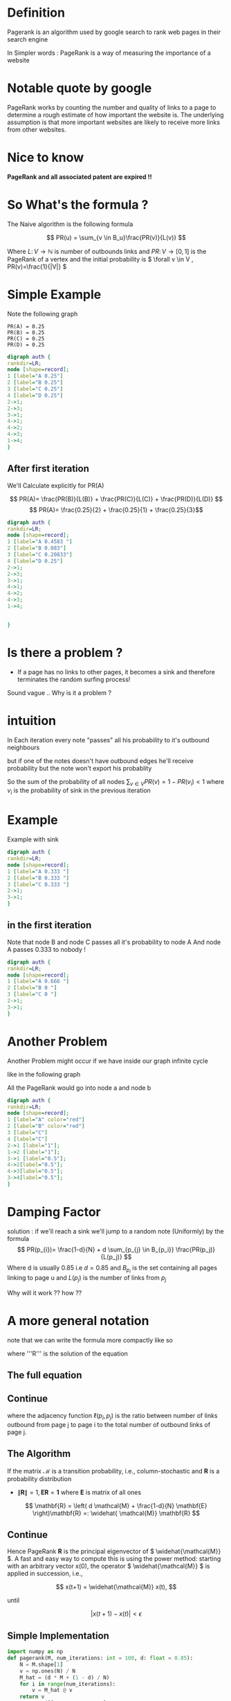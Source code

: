#+REVEAL_EXTRA_CSS: ./local.css

* Definition
Pagerank is an algorithm used by google search to rank web pages
in their search engine

In Simpler words : PageRank is a way of measuring the importance of a website

* Notable quote by google
PageRank works by counting the number and quality of links to a page to determine a rough estimate of how important the website is. The underlying assumption is that more important websites are likely to receive more links from other websites.
* Nice to know
*PageRank and all associated patent are expired !!*



* So What's the formula ?
The Naive algorithm is the following formula

\[ PR(u) = \sum_{v \in B_u}\frac{PR(v)}{L(v)} \]

Where \( L \colon V \to \mathbb{N} \) is number of outbounds links
and \(PR \colon V \to [0,1] \) is the PageRank of a vertex
and the initial probability is \( \forall v \in V , PR(v)=\frac{1}{|V|} \)



* Simple Example

Note the following graph

#+begin_example
    PR(A) = 0.25
    PR(B) = 0.25
    PR(C) = 0.25
    PR(D) = 0.25
#+end_example

#+BEGIN_SRC dot :file simple_example1.png
digraph auth {
rankdir=LR;
node [shape=record];
1 [label="A 0.25"]
2 [label="B 0.25"]
3 [label="C 0.25"]
4 [label="D 0.25"]
2->1;
2->3;
3->1;
4->1;
4->2;
4->3;
1->4;
}
#+END_SRC

#+RESULTS:
[[file:simple_example1.png]]



** After first iteration
We'll Calculate explicitly for PR(A)

\[ PR(A)= \frac{PR(B)}{L(B)} + \frac{PR(C)}{L(C)} + \frac{PR(D)}{L(D)} \]
\[ PR(A)= \frac{0.25}{2} +  \frac{0.25}{1} + \frac{0.25}{3}\]

  #+RESULTS:
  #+begin_export latex
  #+end_export


#+BEGIN_SRC dot :file another_example1.png
digraph auth {
rankdir=LR;
node [shape=record];
1 [label="A 0.4583 "]
2 [label="B 0.083"]
3 [label="C 0.20833"]
4 [label="D 0.25"]
2->1;
2->3;
3->1;
4->1;
4->2;
4->3;
1->4;


}
#+END_SRC

#+RESULTS:
[[file:another_example1.png]]

* Is there a problem ?

#+ATTR_REVEAL: :frag (roll-in)
- If a page has no links to other pages, it becomes a sink and therefore terminates the random surfing process!
#+ATTR_REVEAL: :frag (roll-in)
Sound vague .. Why is it a problem ?





* intuition
In Each iteration every note "passes" all his probability to it's outbound neighbours

but if one of the notes doesn't have outbound edges he'll receive probability but the note won't export his probablity

So the sum of the probability of all nodes \( \sum_{v \in V}PR(v) = 1-PR(v_i) < 1 \) where \( v_i \) is the probability of sink in the previous iteration



* Example
Example with sink
#+BEGIN_SRC dot :file sink_problem1.png
digraph auth {
rankdir=LR;
node [shape=record];
1 [label="A 0.333 "]
2 [label="B 0.333 "]
3 [label="C 0.333 "]
2->1;
3->1;
}
#+END_SRC


** in the first iteration
Note that node B and node C passes all it's probability to node A
And node A passes 0.333 to nobody !
#+BEGIN_SRC dot :file sink_problem2.png
digraph auth {
rankdir=LR;
node [shape=record];
1 [label="A 0.666 "]
2 [label="B 0 "]
3 [label="C 0 "]
2->1;
3->1;
}
#+END_SRC

* Another Problem
Another Problem might occur if we have inside our graph infinite cycle

like in the following graph

All the PageRank would go into node a and node b

#+BEGIN_SRC dot :file inifinite_cycle.png
digraph auth {
rankdir=LR;
node [shape=record];
1 [label="A" color="red"]
2 [label="B" color="red"]
3 [label="C"]
4 [label="C"]
2->1 [label="1"];
1->2 [label="1"];
3->1 [label="0.5"];
4->2[label="0.5"];
4->3[label="0.5"];
3->4[label="0.5"];
}
#+END_SRC

#+RESULTS:
[[file:inifinite_cycle.png]]


* Damping Factor
#+ATTR_REVEAL: :frag (roll-in)
solution : if we'll reach a sink we'll jump to a random note (Uniformly)
by the formula
\[ PR(p_{i})= \frac{1-d}{N} + d \sum_{p_{j} \in B_{p_i}} \frac{PR(p_j)}{L(p_j)} \]
Where d is usually 0.85 i.e \( d=0.85 \) and \( B_{p_i} \) is the set containing all pages linking to page u
and \( L(p_j) \) is the number of links from \( p_j \)

#+ATTR_REVEAL: :frag (roll-in)
Why will it work ?? how ??





* A more general notation
note that we can write the formula more compactly like so

\begin{equation}
\mathbf{R} =
\begin{bmatrix}
PR(p_1) \\
PR(p_2) \\
\vdots \\
PR(p_N)
\end{bmatrix}
\end{equation}

where '''R''' is the solution of the equation
** The full equation


\begin{equation}
\mathbf{R} =
\begin{bmatrix}
{(1-d)/ N} \\
{(1-d) / N} \\
\vdots \\
{(1-d) / N}
\end{bmatrix}
\\ + d
\begin{bmatrix}
\ell(p_1,p_1) & \ell(p_1,p_2) & \cdots & \ell(p_1,p_N) \\
\ell(p_2,p_1) & \ddots &  & \vdots \\
\vdots & & \ell(p_i,p_j) & \\
\ell(p_N,p_1) & \cdots & & \ell(p_N,p_N)
\end{bmatrix}
\mathbf{R}
\end{equation}
** Continue
where the adjacency function \( \ell( p_i , p_j ) \) is the ratio between number of links outbound from page j to page i to the total number of outbound links of page j.
\begin{equation} \sum_{i = 1}^N \ell(p_i,p_j) = 1 \end{equation}



** The Algorithm
If the matrix \( {\mathcal {M}} \) is a transition probability, i.e., column-stochastic and \( \mathbf{R} \) is a probability distribution
- \(\|\mathbf{R}\|=1, \mathbf{E}\mathbf{R}=\mathbf{1} \) where \( \mathbf{E} \) is matrix of all ones

\[ \mathbf{R} = \left( d \mathcal{M} + \frac{1-d}{N} \mathbf{E} \right)\mathbf{R} =: \widehat{ \mathcal{M}} \mathbf{R} \]

** Continue
Hence PageRank  \( \mathbf{R} \) is the principal eigenvector of \( \widehat{\mathcal{M}} \). A fast and easy way to compute this is using the power method: starting with an arbitrary vector  x(0), the operator \( \widehat{\mathcal{M}} \) is applied in succession, i.e.,

    \[ x(t+1) = \widehat{\mathcal{M}} x(t), \]

until

    \[ |x(t+1) - x(t)| <  \epsilon \]



** Simple Implementation
#+BEGIN_SRC python
import numpy as np
def pagerank(M, num_iterations: int = 100, d: float = 0.85):
    N = M.shape[1]
    v = np.ones(N) / N
    M_hat = (d * M + (1 - d) / N)
    for i in range(num_iterations):
        v = M_hat @ v
    return v
M = np.array([[0  , 0, 0 , 0, 1],
              [0.5, 0, 0 , 0, 0],
              [0.5, 0, 0 , 0, 0],
              [0  , 1,0.5, 0, 0],
              [0  , 0,0.5, 1, 0]])
v = pagerank(M, 100, 0.85)
print(v)
#+end_src

#+RESULTS:
: None

* Markov Chain
Let's be more formal !
Given a Graph and initial probability vector \( \pi _0 \in \mathbb{R}^n \)  where n is the number of vertaces ,
Define the Matrix P to be \( [P]_{ij}  \) the probability of going from node i to node j
Define \( \forall j \in [0,n]\bigcap \mathbb{N} , \vec \pi _{n+1} (j) = \vec \pi _n \cdot \vec P_{i,j} \)
** More definition
we want to find a unique stationary
distribution \( \lim\limits_{n\to \infty} \pi _n = \pi \) and Rank the Web Pages via that unique stationary distribution !

** Example
Observe the following graph
\[ \pi _{n+1}(0) = \pi _n \cdot P(0,0) + \pi _n \cdot P(1,0) +\pi _n \cdot P(2,0) \\ +\pi _n \cdot P(3,0) + \pi _n \cdot P(4,0) \]

#+BEGIN_SRC dot :file markov_simple_calc.png
digraph auth {
rankdir=LR;
node [shape=record];
1 [label="1"]
2 [label="2"]
3 [label="3"]
4 [label="4"]
0 [label="0"]
3->0 [color="red"];
2->0 [color="red"];
4->0[color="red"];
1->2;
2->1;
2->3;
0->3;
3->4;
}
#+END_SRC

#+RESULTS:
[[file:markov_simple_calc.png]]



* Serious questions
- Is there unique stationary distribution ?
  Certainly it would be hard to evaluate web pages if there are couple of stationary distribution
- Does every initial distribution converges to the stationary one ?
  if so how to pick initial distribution ?
#+ATTR_REVEAL: :frag (roll-in)
serious question ... maybe mathematics could help us ??

* First question
Can you define a Markov chain with multiple stationary distributions ?

#+ATTR_REVEAL: :frag (roll-in)
Think of markov chain with only 2 states ...

** The Answer
This graph has multiple stationary solutions

#+BEGIN_SRC dot :file multi_stationary_distribution1.png
digraph auth {
rankdir=LR;
node [shape=record];
1 [label="A 0.333 "]
2 [label="B 0.666 "]
2->1 [label="1"];
1->2 [label="1"];
}
#+END_SRC

#+RESULTS:
[[file:multi_stationary_distribution1.png]]

#+BEGIN_SRC dot :file multi_stationary_distribution2.png
digraph auth {
rankdir=LR;
node [shape=record];
1 [label="A 0.2 "]
2 [label="B 0.8 "]
2->1 [label="1"];
1->2 [label="1"];
}
#+END_SRC

#+RESULTS:
[[file:multi_stationary_distribution2.png]]



** Another Example
#+ATTR_REVEAL: :frag (roll-in)
Can we Think of another example ??
#+ATTR_REVEAL: :frag (roll-in)
Graph that isn't strongly connect .i.e exists 2 nodes such that we cannot create a path from the former to the latter

#+ATTR_REVEAL: :frag (roll-in)
interestingly , That is one of the definition of "Reducible Markov Chain"

#+ATTR_REVEAL: :frag (roll-in)
Let's see the example !



** Visulaize
There isn't a path between node 0 into node 1 i.e this graph isn't reducible
So again the stationary solution isn't unique !!

#+BEGIN_SRC dot :file not_strongly_connected.png
digraph auth {
rankdir=LR;
node [shape=record];
1 [label="A 0.2 "]
2 [label="B 0.8 "]
2->2 [label="1"];
1->1 [label="1"];
}
#+END_SRC

#+RESULTS:
[[file:not_strongly_connected.png]]

** Conclusion
The first graph was periodic markov chain
and the second graph was reducible markov chain

apparently The answer is yes to the 2 previous question if
the graph is aperiodic and irreducible markov chain


** Theorem
if graph is Irreducible markov chain i.e all state are reachable \( \rightarrow \) there is unique stationary distribution

#+ATTR_REVEAL: :frag (roll-in)
Note , The first example has a unique stationary distribution (0.5 0.5)
All other solutions aren't stationary for example (0.3 0.7) would oscilate between them


* The second question
Does every initial distribution converge to the stationary one ?

#+ATTR_REVEAL: :frag (roll-in)
Clarification ! for all initial distribution we want to converge to *the* stationary one

#+ATTR_REVEAL: :frag (roll-in)
Give me an irreducible markov chain where the stationary distribution does not converge
#+ATTR_REVEAL: :frag (roll-in)
we have already counter-example , so what else we need to assume on the graph ?


* Periodic Markov Chain
- Must be an irreducible markov chain
- User visits states in regular interval (period) > 1
  (There is a better definition)
So Given an Periodic Markov Chain There is no guarantee of convergence to stationary distribution

If no such period exists > 1 , then we said that the graph is Aperiodic Markov Chain

* Ergodic Theorem
For Irreducible and aperiodic markov chains:
1. A unique stationary distribution \( \pi \) exists
2. All initial distribution \( \pi _0 \) converges to that unique stationary distribution \( \pi \)

* How fast does the solution converges ?
#+ATTR_REVEAL: :frag (roll-in)
Because of the large eigengap of the modified adjacency matrix above, the values of the PageRank eigenvector can be approximated to within a high degree of accuracy within only a "few" iterations.

[[https://en.wikipedia.org/wiki/Eigenvalue_perturbation][Davis–Kahan theorem]]

#+ATTR_REVEAL: :frag (roll-in)
But What is "few" ?

#+ATTR_REVEAL: :frag (roll-in)
log(n)

* The End
End !

* To delete
#+REVEAL_HTML: <div class="column" style="float:left; width: 50%">
Column 1
#+REVEAL_HTML: </div>

#+REVEAL_HTML: <div class="column" style="float:right; width: 50%">
Column 2
#+REVEAL_HTML: </div>


* To delete
#+REVEAL_HTML: <div id="box-container">
#+REVEAL_HTML: <div id="box-1">
Box 1
#+REVEAL_HTML: </div>

#+REVEAL_HTML: <div id="box-2">
Box 2
#+REVEAL_HTML: </div>

#+REVEAL_HTML: <div id="box-3">
Box 3
#+REVEAL_HTML: </div>

#+REVEAL_HTML: </div>

* Some Notable code

#+ATTR_REVEAL: :code_attribs data-line-numbers='1|3'
#+BEGIN_SRC c++
int main()
{
  cout << "Hello" << endl;
}
#+END_SRC
* Slide 1
#+ATTR_REVEAL: :frag (roll-in)
- List item 1

#+ATTR_REVEAL: :frag (roll-in)
#+BEGIN_SRC dot :file test1.png
digraph auth {
rankdir=LR;
node [shape=record];
1->2;
2->3;
3->1 [label="bleh!", fontcolor=red];
4->1;
}
#+END_SRC

#+ATTR_REVEAL: :frag (roll-in)
#+RESULTS: [[file:test1.png]]

#+ATTR_REVEAL: :frag (roll-in)
- List item 2

#+ATTR_REVEAL: :frag (roll-in)
#+BEGIN_SRC dot :file test2.png
graph pres {
rankdir=LR;
node [shape=record];
1--2--3--4;
}
#+END_SRC

#+ATTR_REVEAL: :frag (roll-in)
#+RESULTS: file:test2.png

* Nice Code Animation
:PROPERTIES:
:REVEAL_EXTRA_ATTR: data-auto-animate
:END:

#+ATTR_REVEAL: :data_id foo
#+begin_src js
  let index = 1
#+end_src


** Added value
:PROPERTIES:
:REVEAL_EXTRA_ATTR: data-auto-animate
:END:

#+ATTR_REVEAL: :data_id foo
#+begin_src js
  let index = 1
  let value = 2
#+end_src

* some equation
\[ \sin(x) = \frac{1}{n} \]
